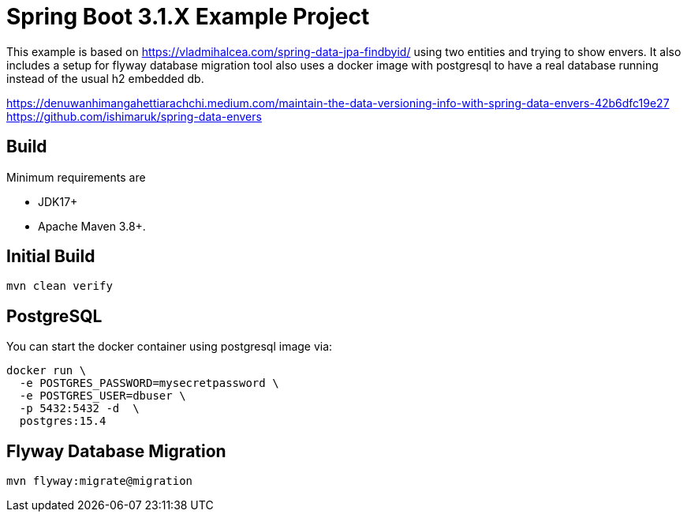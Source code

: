 :quality-heads-up: https://inside.java/2023/07/29/quality-heads-up/
:mockito-site: https://github.com/mockito/mockito

= Spring Boot 3.1.X Example Project

This example is based on https://vladmihalcea.com/spring-data-jpa-findbyid/
using two entities and trying to show envers.
It also includes a setup for flyway database migration tool also
uses a docker image with postgresql to have a real database running instead
of the usual h2 embedded db.

https://denuwanhimangahettiarachchi.medium.com/maintain-the-data-versioning-info-with-spring-data-envers-42b6dfc19e27
https://github.com/ishimaruk/spring-data-envers

== Build

Minimum requirements are

* JDK17+
* Apache Maven 3.8+.

== Initial Build

[source,bash]
----
mvn clean verify
----

== PostgreSQL

You can start the docker container using postgresql image via:

[source,bash]
----
docker run \
  -e POSTGRES_PASSWORD=mysecretpassword \
  -e POSTGRES_USER=dbuser \
  -p 5432:5432 -d  \
  postgres:15.4
----

== Flyway Database Migration

[source,bash]
----
mvn flyway:migrate@migration
----

